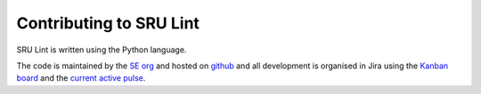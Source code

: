 .. _contributing:

Contributing to SRU Lint
========================

SRU Lint is written using the Python language.

The code is maintained by the `SE org <https://docs.google.com/document/d/1RIZ2or6GiTwHSZDLmREErEyo6rkzgBOBghg1GMaAHeE/edit?tab=t.0>`_ and hosted on `github <https://github.com/canonical/sru-lint>`_ and all development is organised in Jira using the `Kanban board <https://warthogs.atlassian.net/jira/software/c/projects/SET/boards/6454>`_ and the `current active pulse <https://warthogs.atlassian.net/jira/software/c/projects/SET/boards/1490>`_.
